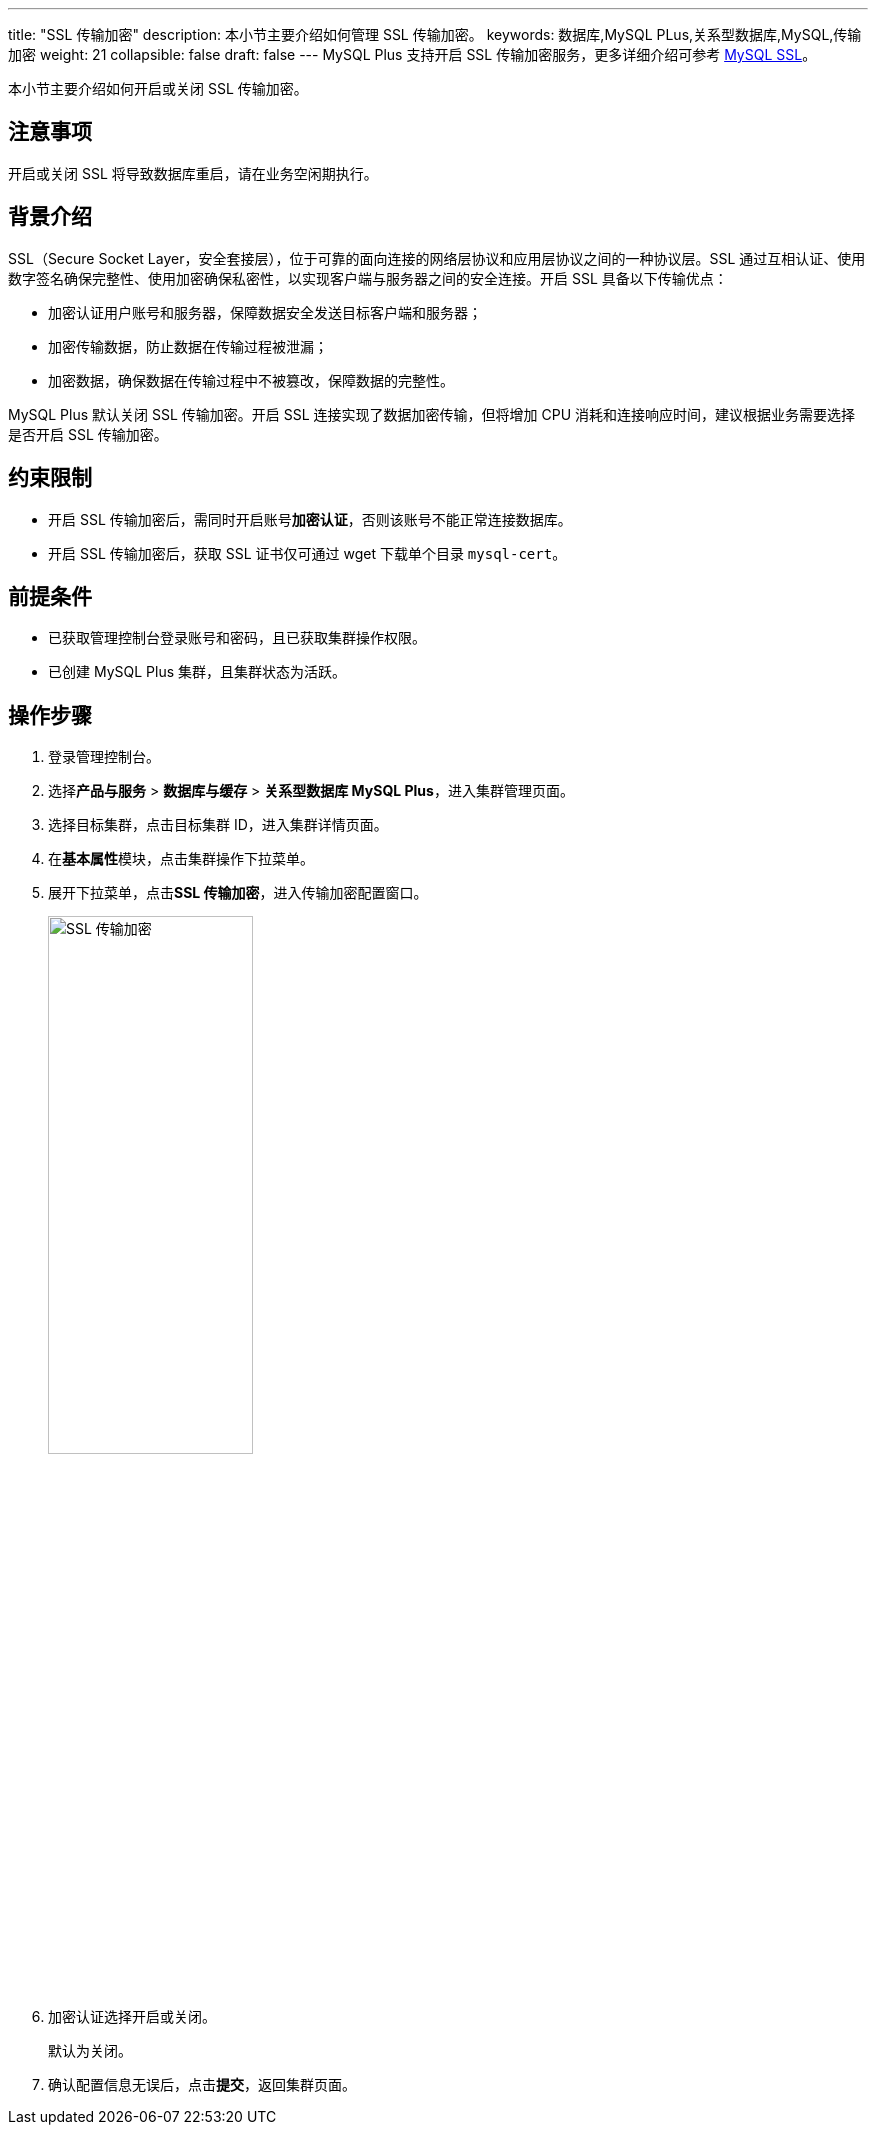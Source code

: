 ---
title: "SSL 传输加密"
description: 本小节主要介绍如何管理 SSL 传输加密。 
keywords: 数据库,MySQL PLus,关系型数据库,MySQL,传输加密
weight: 21
collapsible: false
draft: false
---
MySQL Plus 支持开启 SSL 传输加密服务，更多详细介绍可参考 https://dev.mysql.com/doc/refman/5.7/en/creating-ssl-rsa-files.html[MySQL SSL]。

本小节主要介绍如何开启或关闭 SSL 传输加密。

== 注意事项

开启或关闭 SSL 将导致数据库重启，请在业务空闲期执行。

== 背景介绍

SSL（Secure Socket Layer，安全套接层），位于可靠的面向连接的网络层协议和应用层协议之间的一种协议层。SSL 通过互相认证、使用数字签名确保完整性、使用加密确保私密性，以实现客户端与服务器之间的安全连接。开启 SSL 具备以下传输优点：

* 加密认证用户账号和服务器，保障数据安全发送目标客户端和服务器；
* 加密传输数据，防止数据在传输过程被泄漏；
* 加密数据，确保数据在传输过程中不被篡改，保障数据的完整性。

MySQL Plus 默认``关闭`` SSL 传输加密。开启 SSL 连接实现了数据加密传输，但将增加  CPU 消耗和连接响应时间，建议根据业务需要选择是否开启 SSL 传输加密。

== 约束限制

* 开启 SSL 传输加密后，需同时开启账号**加密认证**，否则该账号不能正常连接数据库。
* 开启 SSL 传输加密后，获取 SSL 证书仅可通过 wget 下载单个目录 `mysql-cert`。

== 前提条件

* 已获取管理控制台登录账号和密码，且已获取集群操作权限。
* 已创建 MySQL Plus 集群，且集群状态为``活跃``。

== 操作步骤

. 登录管理控制台。
. 选择**产品与服务** > *数据库与缓存* > *关系型数据库 MySQL Plus*，进入集群管理页面。
. 选择目标集群，点击目标集群 ID，进入集群详情页面。
. 在**基本属性**模块，点击集群操作下拉菜单。
. 展开下拉菜单，点击**SSL 传输加密**，进入传输加密配置窗口。
+
image::/images/cloud_service/database/mysql/ssl_trans_encryption.png[SSL 传输加密,50%]

. 加密认证选择``开启``或``关闭``。
+
默认为``关闭``。

. 确认配置信息无误后，点击**提交**，返回集群页面。
